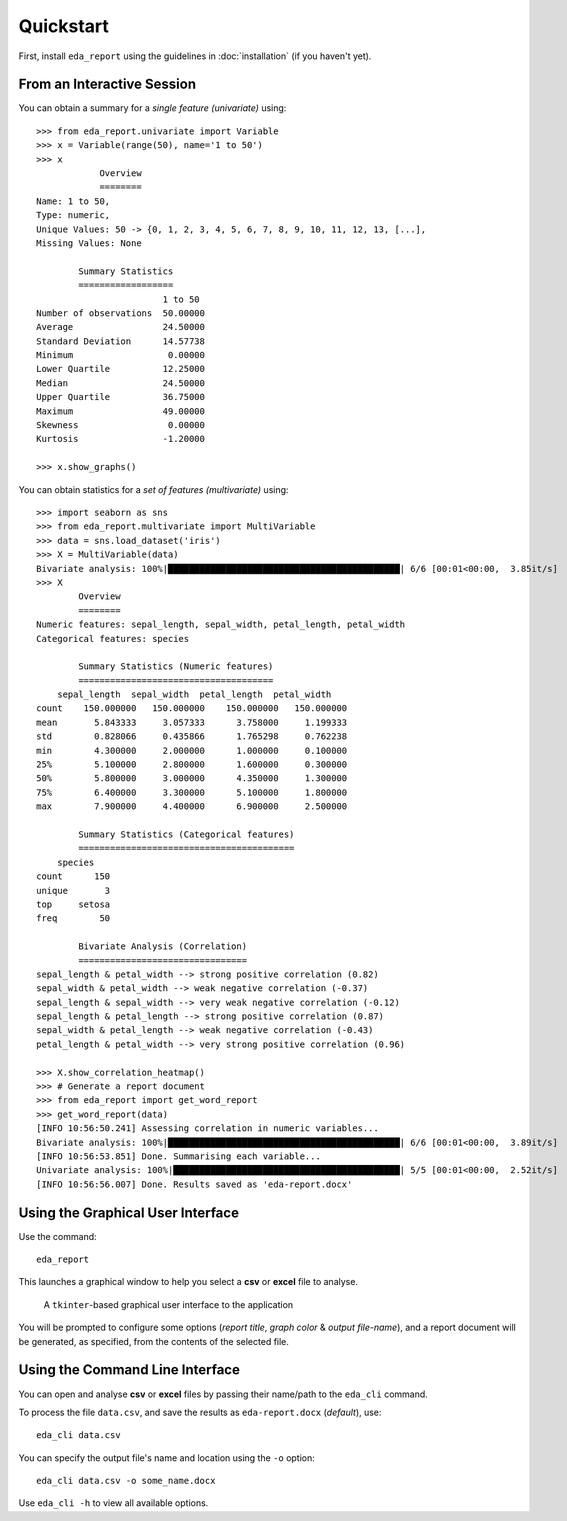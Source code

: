 Quickstart
==========

First, install ``eda_report`` using the guidelines in :doc:`installation` (if you haven't yet).

From an Interactive Session
---------------------------

You can obtain a summary for a *single feature (univariate)* using::

    >>> from eda_report.univariate import Variable
    >>> x = Variable(range(50), name='1 to 50')
    >>> x
                Overview
                ========
    Name: 1 to 50,
    Type: numeric,
    Unique Values: 50 -> {0, 1, 2, 3, 4, 5, 6, 7, 8, 9, 10, 11, 12, 13, [...],
    Missing Values: None

            Summary Statistics
            ==================
                            1 to 50
    Number of observations  50.00000
    Average                 24.50000
    Standard Deviation      14.57738
    Minimum                  0.00000
    Lower Quartile          12.25000
    Median                  24.50000
    Upper Quartile          36.75000
    Maximum                 49.00000
    Skewness                 0.00000
    Kurtosis                -1.20000

    >>> x.show_graphs()


You can obtain statistics for a *set of features (multivariate)* using::

    >>> import seaborn as sns
    >>> from eda_report.multivariate import MultiVariable
    >>> data = sns.load_dataset('iris')
    >>> X = MultiVariable(data)
    Bivariate analysis: 100%|████████████████████████████████████████████| 6/6 [00:01<00:00,  3.85it/s]
    >>> X
            Overview
            ========
    Numeric features: sepal_length, sepal_width, petal_length, petal_width
    Categorical features: species

            Summary Statistics (Numeric features)
            =====================================
        sepal_length  sepal_width  petal_length  petal_width
    count    150.000000   150.000000    150.000000   150.000000
    mean       5.843333     3.057333      3.758000     1.199333
    std        0.828066     0.435866      1.765298     0.762238
    min        4.300000     2.000000      1.000000     0.100000
    25%        5.100000     2.800000      1.600000     0.300000
    50%        5.800000     3.000000      4.350000     1.300000
    75%        6.400000     3.300000      5.100000     1.800000
    max        7.900000     4.400000      6.900000     2.500000

            Summary Statistics (Categorical features)
            =========================================
        species
    count      150
    unique       3
    top     setosa
    freq        50

            Bivariate Analysis (Correlation)
            ================================
    sepal_length & petal_width --> strong positive correlation (0.82)
    sepal_width & petal_width --> weak negative correlation (-0.37)
    sepal_length & sepal_width --> very weak negative correlation (-0.12)
    sepal_length & petal_length --> strong positive correlation (0.87)
    sepal_width & petal_length --> weak negative correlation (-0.43)
    petal_length & petal_width --> very strong positive correlation (0.96)

    >>> X.show_correlation_heatmap()
    >>> # Generate a report document
    >>> from eda_report import get_word_report
    >>> get_word_report(data)
    [INFO 10:56:50.241] Assessing correlation in numeric variables...
    Bivariate analysis: 100%|████████████████████████████████████████████| 6/6 [00:01<00:00,  3.89it/s]
    [INFO 10:56:53.851] Done. Summarising each variable...
    Univariate analysis: 100%|███████████████████████████████████████████| 5/5 [00:01<00:00,  2.52it/s]
    [INFO 10:56:56.007] Done. Results saved as 'eda-report.docx'

Using the Graphical User Interface
----------------------------------
Use the command::

    eda_report

This launches a graphical window to help you select a **csv** or **excel** file to analyse.

.. figure:: _static/gui.png
   :alt: an image of the graphical user interface

   A ``tkinter``-based graphical user interface to the application

You will be prompted to configure some options (*report title*, *graph color* & *output file-name*), and a report document will be generated, as specified, from the contents of the selected file.


Using the Command Line Interface
--------------------------------

You can open and analyse **csv** or **excel** files by passing their name/path to the ``eda_cli`` command.

To process the file ``data.csv``, and save the results as ``eda-report.docx`` (*default*), use::
    
    eda_cli data.csv

You can specify the output file's name and location using the ``-o`` option::

    eda_cli data.csv -o some_name.docx

Use ``eda_cli -h`` to view all available options.
